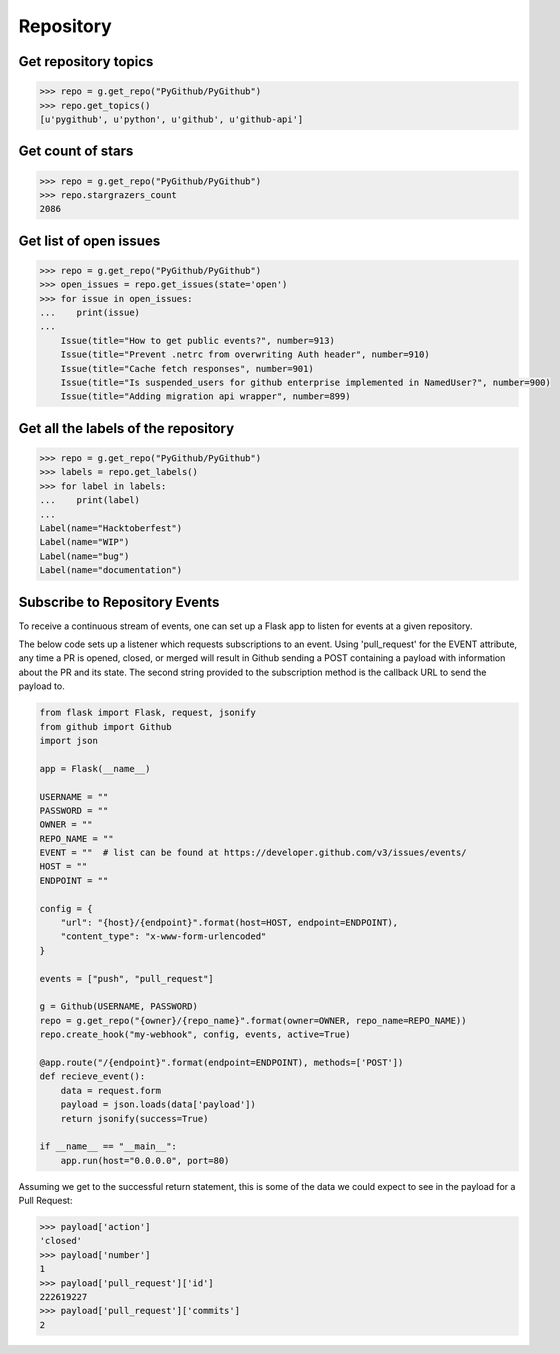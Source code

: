 Repository
==========

Get repository topics
---------------------

.. code-block:: python

    >>> repo = g.get_repo("PyGithub/PyGithub")
    >>> repo.get_topics()
    [u'pygithub', u'python', u'github', u'github-api']

Get count of stars
------------------

.. code-block:: python

    >>> repo = g.get_repo("PyGithub/PyGithub")
    >>> repo.stargrazers_count
    2086

Get list of open issues
--------------------------

.. code-block:: python

    >>> repo = g.get_repo("PyGithub/PyGithub")
    >>> open_issues = repo.get_issues(state='open')
    >>> for issue in open_issues:
    ...    print(issue)
    ...
	Issue(title="How to get public events?", number=913)
	Issue(title="Prevent .netrc from overwriting Auth header", number=910)
	Issue(title="Cache fetch responses", number=901)
	Issue(title="Is suspended_users for github enterprise implemented in NamedUser?", number=900)
	Issue(title="Adding migration api wrapper", number=899)

Get all the labels of the repository
------------------------------------

.. code-block:: python

    >>> repo = g.get_repo("PyGithub/PyGithub")
    >>> labels = repo.get_labels()
    >>> for label in labels:
    ...    print(label)
    ...
    Label(name="Hacktoberfest")
    Label(name="WIP")
    Label(name="bug")
    Label(name="documentation")

Subscribe to Repository Events
------------------------------------

To receive a continuous stream of events, one can set up a Flask app to listen for
events at a given repository.

The below code sets up a listener which requests subscriptions to an event. Using
'pull_request' for the EVENT attribute, any time a PR is opened, closed, or merged
will result in Github sending a POST containing a payload with information about the
PR and its state. The second string provided to the subscription method is the callback
URL to send the payload to.

.. code-block:: python

    from flask import Flask, request, jsonify
    from github import Github
    import json

    app = Flask(__name__)

    USERNAME = ""
    PASSWORD = ""
    OWNER = ""
    REPO_NAME = ""
    EVENT = ""  # list can be found at https://developer.github.com/v3/issues/events/
    HOST = ""
    ENDPOINT = ""

    config = {
        "url": "{host}/{endpoint}".format(host=HOST, endpoint=ENDPOINT),
        "content_type": "x-www-form-urlencoded"
    }

    events = ["push", "pull_request"]

    g = Github(USERNAME, PASSWORD)
    repo = g.get_repo("{owner}/{repo_name}".format(owner=OWNER, repo_name=REPO_NAME))
    repo.create_hook("my-webhook", config, events, active=True)

    @app.route("/{endpoint}".format(endpoint=ENDPOINT), methods=['POST'])
    def recieve_event():
        data = request.form
        payload = json.loads(data['payload'])
        return jsonify(success=True)

    if __name__ == "__main__":
        app.run(host="0.0.0.0", port=80)


Assuming we get to the successful return statement, this
is some of the data we could expect to see in the payload for a Pull Request:

.. code-block:: python

    >>> payload['action']
    'closed'
    >>> payload['number']
    1
    >>> payload['pull_request']['id']
    222619227
    >>> payload['pull_request']['commits']
    2
